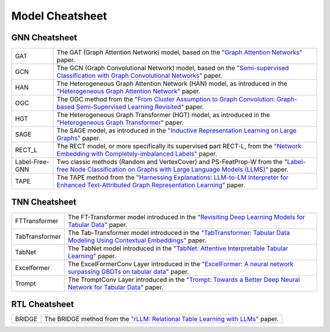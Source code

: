Model Cheatsheet
===================

GNN Cheatsheet 
----------------
.. list-table::
    :header-rows: 0
    :class: custom-table

    * - GAT
      - The GAT (Graph Attention Network) model, based on the `"Graph Attention Networks" <https://arxiv.org/abs/1710.10903>`__ paper.
    * - GCN
      - The GCN (Graph Convolutional Network) model, based on the `"Semi-supervised Classification with Graph Convolutional Networks" <https://arxiv.org/abs/1609.02907>`__ paper.
    * - HAN
      - The Heterogeneous Graph Attention Network (HAN) model, as introduced in the `"Heterogeneous Graph Attention Network" <https://arxiv.org/abs/1903.07293>`__ paper.
    * - OGC
      - The OGC method from the `"From Cluster Assumption to Graph Convolution: Graph-based Semi-Supervised Learning Revisited" <https://arxiv.org/abs/2309.13599>`__ paper.
    * - HGT
      - The Heterogeneous Graph Transformer (HGT) model, as introduced in the `"Heterogeneous Graph Transformer" <https://arxiv.org/abs/2003.01332>`__ paper.
    * - SAGE
      - The SAGE model, as introduced in the `"Inductive Representation Learning on Large Graphs" <https://arxiv.org/abs/1706.02216>`__ paper.
    * - RECT_L
      - The RECT model, or more specifically its supervised part RECT-L, from the `"Network Embedding with Completely-imbalanced Labels" <https://arxiv.org/abs/2007.03545>`__ paper.
    * - Label-Free-GNN
      - Two classic methods (Random and VertexCover) and PS-FeatProp-W from the `"Label-free Node Classification on Graphs with Large Language Models (LLMS)" <https://arxiv.org/abs/2310.04668>`__ paper.
    * - TAPE
      - The TAPE method from the `"Harnessing Explanations: LLM-to-LM Interpreter for Enhanced Text-Attributed Graph Representation Learning" <https://arxiv.org/abs/2305.19523>`__ paper.



TNN Cheatsheet
----------------
.. list-table::
    :header-rows: 0
    :class: custom-table

    * - FTTransformer
      - The FT-Transformer model introduced in the `"Revisiting Deep Learning Models for Tabular Data" <https://arxiv.org/abs/2106.11959>`_ paper.
    * - TabTransformer
      - The Tab-Transformer model introduced in the `"TabTransformer: Tabular Data Modeling Using Contextual Embeddings" <https://arxiv.org/abs/2012.06678>`_ paper.
    * - TabNet
      - The TabNet model introduced in the `"TabNet: Attentive Interpretable Tabular Learning" <https://arxiv.org/abs/1908.07442>`_ paper.
    * - Excelformer
      - The ExcelFormerConv Layer introduced in the `"ExcelFormer: A neural network surpassing GBDTs on tabular data" <https://arxiv.org/abs/2301.02819>`_ paper.
    * - Trompt
      - The TromptConv Layer introduced in the `"Trompt: Towards a Better Deep Neural Network for Tabular Data" <https://arxiv.org/abs/2305.18446>`_ paper.


RTL Cheatsheet
-----------------------

.. list-table::
    :header-rows: 0
    :class: custom-table

    * - BRIDGE
      - The BRIDGE method from the `"rLLM: Relational Table Learning with LLMs" <https://arxiv.org/abs/2407.20157>`_ paper.

